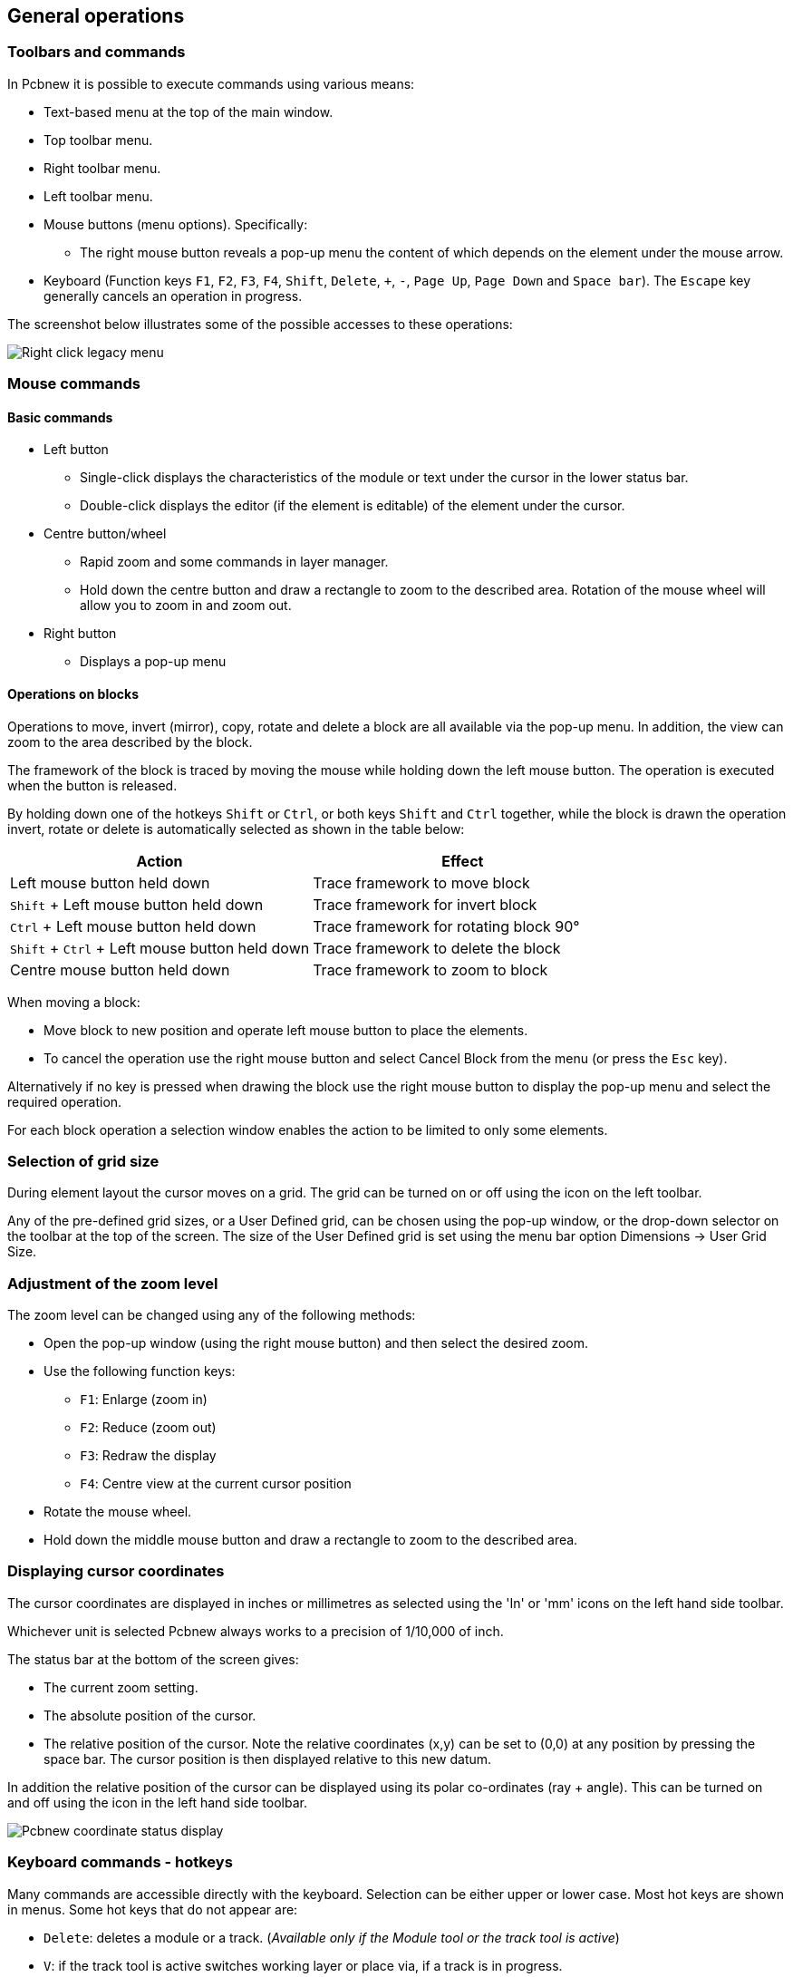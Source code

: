 
== General operations

=== Toolbars and commands

In Pcbnew it is possible to execute commands using various means:

* Text-based menu at the top of the main window.

* Top toolbar menu.

* Right toolbar menu.

* Left toolbar menu.

* Mouse buttons (menu options). Specifically:

** The right mouse button reveals a pop-up menu the content of
   which depends on the element under the mouse arrow.

* Keyboard (Function keys `F1`, `F2`, `F3`, `F4`, `Shift`, `Delete`, `+`, `-`, `Page Up`,
  `Page Down` and `Space bar`). The `Escape` key generally cancels an
  operation in progress.

The screenshot below illustrates some of the possible accesses to these
operations:

image:images/Right-click_legacy_menu.png[]

=== Mouse commands

==== Basic commands

* Left button

** Single-click displays the characteristics of the module or text under
   the cursor in the lower status bar.

** Double-click displays the editor (if the element is editable) of the
   element under the cursor.

* Centre button/wheel

** Rapid zoom and some commands in layer manager.

** Hold down the centre button and draw a rectangle to zoom to the
   described area. Rotation of the mouse wheel will allow you to zoom
   in and zoom out.

* Right button

** Displays a pop-up menu

==== Operations on blocks

Operations to move, invert (mirror), copy, rotate and delete a block
are all available via the pop-up menu. In addition, the view can zoom
to the area described by the block.

The framework of the block is traced by moving the mouse while
holding down the left mouse button. The operation is executed when
the button is released.

By holding down one of the hotkeys `Shift` or `Ctrl`, or both keys
`Shift` and `Ctrl` together, while the block is drawn the operation
invert, rotate or delete is automatically selected as shown in the
table below:

[options="header"]
|====
| Action | Effect
| Left mouse button held down
| Trace framework to move block
| `Shift` + Left mouse button held down
| Trace framework for invert block
| `Ctrl` + Left mouse button held down
| Trace framework for rotating block 90°
| `Shift` + `Ctrl` + Left mouse button held down
| Trace framework to delete the block
| Centre mouse button held down
| Trace framework to zoom to block
|====

When moving a block:

* Move block to new position and operate left mouse button to place
  the elements.
* To cancel the operation use the right mouse button
  and select Cancel Block from the menu (or press the `Esc` key).

Alternatively if no key is pressed when drawing the block use the
right mouse button to display the pop-up menu and select the
required operation.

For each block operation a selection window enables the action to be
limited to only some elements.

=== Selection of grid size

During element layout the cursor moves on a grid. The grid can be turned on or off using the icon on the left toolbar.

Any of the pre-defined grid sizes, or a User Defined grid, can be
chosen using the pop-up window, or the drop-down selector on the
toolbar at the top of the screen. The size of the User Defined grid
is set using the menu bar option Dimensions -> User Grid Size.

=== Adjustment of the zoom level

The zoom level can be changed using any of the following methods:

* Open the pop-up window (using the right mouse button) and then select the desired zoom.

* Use the following function keys:

** `F1`: Enlarge (zoom in)

** `F2`: Reduce (zoom out)

** `F3`: Redraw the display

** `F4`: Centre view at the current cursor position

* Rotate the mouse wheel.

* Hold down the middle mouse button and draw a rectangle to zoom to the described area.

=== Displaying cursor coordinates

The cursor coordinates are displayed in inches or millimetres as selected using the 'In' or 'mm' icons on the left hand side toolbar.

Whichever unit is selected Pcbnew always works to a precision of 1/10,000 of inch.

The status bar at the bottom of the screen gives:

* The current zoom setting.
* The absolute position of the cursor.
* The relative position of the cursor. Note the relative coordinates (x,y) can be set to (0,0) at any position by pressing the space bar. The cursor position is then displayed relative to this new datum.

In addition the relative position of the cursor can be displayed using its polar co-ordinates (ray + angle). This can be turned on and off using the icon in the left hand side toolbar.

image:images/Pcbnew_coordinate_status_display.png[]

=== Keyboard commands - hotkeys

Many commands are accessible directly with the keyboard. Selection can be either upper or lower case. Most hot keys are shown in menus. Some hot keys that do not appear are:

* `Delete`: deletes a module or a track. (_Available only if the Module tool or the track tool is active_)
* `V`: if the track tool is active switches working layer or place via, if a track is in progress.
* `+` and `-`: select next or previous layer.
* `?`: display the list off all hot keys.
* `Space`: reset relative coordinates.

=== Operation on blocks

Operations to move, invert (mirror), copy, rotate and delete a block
are all available from the pop-up menu. In addition, the view can
zoom to that described by the block.

The framework of the block is traced by moving the mouse while
holding down the left mouse button. The operation is executed when
the button is released.

By holding down one of the keys `Shift` or `Ctrl`, both `Shift` and
`Ctrl` together, or `Alt`, while the block is drawn the operation
invert, rotate, delete or copy is automatically selected as shown in
the table below:

[options="header"]
|====
| Action | Effect
| Left mouse button held down
| Move block
| `Shift` + Left mouse button held down
| Invert (mirror) block
| `Ctrl` + Left mouse button held down
| Rotate block 90°
| `Shift` + `Ctrl` + Left mouse button held down
| Delete the block
| `Alt` + Left mouse button held down
| Copy the block
|====

When a block command is made, a dialog window is displayed, and
items involved in this command can be chosen.

Any of the commands above can be cancelled via the same pop-up menu
or by pressing the Escape key (`Esc`).

image:images/Pcbnew_legacy_block_selection_dialog.png[]

=== Units used in dialogs

Units used to display dimensions values are inch and mm. The desired
unit can be selected by pressing the icon located in left toolbar:
image:images/Inch_mm_combo_icon.png[]
However one can enter the unit used to define a value, when entering
a new value.

Accepted units are:

|====
| 1 *in*  | 1 inch
| 1 *"*   | 1 inch
| 25 *th* | 25 thou
| 25 *mi* | 25 mils, same as thou
| 6 *mm*  | 6 mm
|====

The rules are:

* Spaces between the number and the unit are accepted.
* Only the first two letters are significant.
* In countries using an alternative decimal separator than the period, the period (`.`) can be used as well. Therefore `1,5` and `1.5` are the same in French.

=== Top menu bar

The top menu bar provides access to the files (loading and saving), configuration options, printing, plotting and the help files.

image:images/Pcbnew_top_menu_bar.png[]

==== The File menu

image:images/Pcbnew_file_menu.png[]

The File menu allows the loading and saving of printed circuits files, as well as printing and plotting the circuit board. It enables the export (with the format GenCAD 1.4) of the circuit for use with automatic testers.

==== Edit menu

Allows some global edit actions:

image:images/Pcbnew_edit_menu.png[]


==== View menu

image:images/Pcbnew_view_menu.png[]

Zoom functions and 3D board display.

===== Sub menu View/3D display

Opens the 3D board viewer. Here is a sample:

image:images/Sample_3D_board.png[]

Brings up the 3D viewer used to display the circuit board in 3
dimensions.

image:images/Pcbnew_display_model_menu.png[]

==== Place menu

Same function as the right-hand toolbar.

image:images/Pcbnew_place_menu.png[]

==== Route menu

Routing function.

image:images/Pcbnew_route_menu.png[]

==== The Preferences menu

image:images/Pcbnew_preferences_menu.png[]

Allows:

* Selection of the footprint libraries.
* Hide/Show the Layers manager (colors selection for displaying layers and other elements. Also enables the display of elements to be turned on and off).
* Management of general options (units,  etc.).
* The management of other display options.
* Creation, editing (and re-read) of the hot keys file.

==== Dimensions menu

image:images/Pcbnew_dimensions_menu.png[]

An important menu. Allows adjustment of:

* User grid size.
* Size of texts and the line width for drawings.
* Dimensions and characteristic of pads.
* Setting the global values for solder mask and solder paste layers

==== Tools menu

image:images/Pcbnew_tools_menu.png[]

==== The Design Rules menu

image:images/Pcbnew_design_rules_menu.png[]

Provides access to 2 dialogs:

* Setting Design Rules (tracks and vias sizes, clerances).
* Setting Layers (number, enabled and layers names)

==== The Help menu

Provides access to the user manuals and to the version information
menu (Pcbnew About).

=== Using icons on the top toolbar

This toolbar gives access to the principal functions of Pcbnew.

image:images/Pcbnew_top_toolbar.png[]

[cols="4,10"]
|====
| image:images/icons/new.png[]
    | Creation of a new printed circuit.
| image:images/icons/open_brd_file.png[]
    | Opening of an old printed circuit.
| image:images/icons/save.png[]
    | Save printed circuit.
| image:images/icons/sheetset.png[]
    | Selection of the page size and modification of the file properties.
| image:images/icons/module_editor.png[]
    | Opens footprint editor to edit library or pcb footprint.
| image:images/icons/modview_icon.png[]
    | Opens footprint viewer to display library or pcb footprint.
| image:images/icons/undo.png[] image:images/icons/redo.png[]
    | Undo/Redo last commands (10 levels)
| image:images/icons/print_button.png[]
    | Display print menu.
| image:images/icons/plot.png[]
    | Display plot menu.
| image:images/icons/zoom_in.png[] image:images/icons/zoom_out.png[]
    | Zoom in and Zoom out (relative to the centre of screen).
| image:images/icons/zoom_redraw.png[]
    | Redraw the screen
| image:images/icons/zoom_fit_in_page.png[]
    | Fit to page
| image:images/icons/find.png[]
    | Find module or text.
| image:images/icons/netlist.png[]
    | Netlist operations (selection, reading, testing and compiling).
| image:images/icons/drc.png[]
    | DRC (Design Rule Check): Automatic check of the tracks.
| image:images/Pcbnew_toolbar_layer_select_dropdown.png[]
    | Selection of the working layer.
| image:images/Pcbnew_layer_pair_indicator.png[]
    | Selection of layer pair (for vias)
| image:images/icons/mode_module.png[]
    | Footprint mode: when active this enables module options in the
    pop-up window.
| image:images/icons/mode_track.png[]
    | Routing mode: when active this enables routing options in the
    pop-up window
| image:images/icons/web_support.png[]
    | Direct access to the web router FreeRoute
| image:images/icons/py_script.png[]
    | Show / Hide the Python scripting console
|====

==== Auxiliary toolbar

[cols="4,10"]
|====
| image:images/Pcbnew_track_thickness_dropdown.png[]
    | Selection of thickness of track already in use.
| image:images/Pcbnew_via_size_dropdown.png[]
    | Selection of a dimension of via already in use.
| image:images/icons/auto_track_width.png[]
    | Automatic track width: if enabled when creating a new track,
    when starting on an existing track, the width of the new track
    is set to the width of the existing track.
| image:images/Pcbnew_grid_size_dropdown.png[]
    | Selection of the grid size.
| image:images/Pcbnew_zoom_factor_dropdown.png[]
    | Selection of the zoom.
|====

=== Right-hand side toolbar

image:images/Pcbnew_right_toolbar.png[float="right"]

This toolbar gives access to the editing tool to change the PCB
shown in Pcbnew:

    * Placement of footprints, tracks, zones of copper, texts, etc.
    * Net Highlighting.
    * Creating notes, graphic elements, etc.
    * Deleting elements.

[cols="2,10",width="90%"]
|====
| image:images/icons/cursor.png[]
    | Select the standard mouse mode.
| image:images/icons/net_highlight.png[]
    | Highlight net selected by clicking on a track or pad.
| image:images/icons/tool_ratsnest.png[]
    | Display local ratsnest (Pad or Module).
| image:images/icons/module.png[]
    | Add a module from a library.
| image:images/icons/add_tracks.png[]
    | Placement of tracks and vias.
| image:images/icons/add_zone.png[]
    | Placement of zones (copper planes).
| image:images/icons/add_keepout_area.png[]
    | Placement of keepout areas ( on copper layers ).
| image:images/icons/auto_track_width.png[]
    | Keepout are areas with no tracks, or/and vias or/and copper areas
| image:images/icons/add_line.png[]
    | Draw Lines on technical layers (i.e. not a copper layer).
| image:images/icons/add_circle.png[]
    | Draw Circles on technical layers (i.e. not a copper layer).
| image:images/icons/add_arc.png[]
    | Draw Arcs on technical layers (i.e. not a copper layer).
| image:images/icons/add_text.png[]
    | Placement of text.
| image:images/icons/add_dimension.png[]
    | Draw Dimensions on technical layers (i.e. not the copper layer).
| image:images/icons/add_mires.png[]
    | Draw Alignment Marks (appearing on all layers).
| image:images/icons/delete.png[]
    | Delete element pointed to by the cursor

    *Note:*
    When Deleting, if several superimposed elements are
    pointed to, priority is given to the smallest (in the decreasing
    set of priorities tracks, text, module). The function "Undelete"
    of the upper toolbar allows the cancellation of the last item
    deleted.
| image:images/icons/pcb_offset.png[]
    | Offset adjust for drilling and place files.
| image:images/icons/grid_select_axis.png[]
    | Grid origin. (grid offset). Useful mainly for editing and
    placement of footprints. Can also be set in Dimensions/Grid menu.
|====


=== Left-hand side toolbar

image:images/Pcbnew_left_toolbar.png[float="right"]

The left hand-side toolbar provides display and control options that
affect Pcbnew's interface.

[cols="2,10",width="90%"]
|====
| image:images/icons/drc_off.png[]
    | Turns DRC (Design Rule Checking) on/off. *Caution:* when DRC
    is off incorrect connections can be made.
| image:images/icons/grid.png[]
    | Turn grid display on/off *Note:* a small grid may not be displayed
    unless zoomed in far enough
| image:images/icons/polar_coord.png[]
    | Polar display of the relative co-ordinates on the status bar on/off.
| image:images/icons/unit_inch.png[] image:images/icons/unit_mm.png[]
    | Display/entry of coordinates or dimensions in inches or millimeters.
| image:images/icons/cursor_shape.png[]
    | Change cursor display shape.
| image:images/icons/general_ratsnest.png[]
    | Display general rats nest (incomplete connections between footprints).
| image:images/icons/local_ratsnest.png[]
    | Display module rats nest dynamically as it is moved.
| image:images/icons/auto_delete_track.png[]
    | Enable/Disable automatic deletion of a track when it is redrawn.
| image:images/icons/show_zone.png[]
    | Show filled areas in zones
| image:images/icons/show_zone_disable.png[]
    | Do not show filled areas in zones
| image:images/icons/show_zone_outline_only.png[]
    | Show only outlines of filled areas in zones
| image:images/icons/pad_sketch.png[]
    | Display of pads in sketch mode on/off.
| image:images/icons/via_sketch.png[]
    | Display mode for vias (Filled/Sketch)
| image:images/icons/showtrack.png[]
    | Display of tracks in sketch mode on/off.
| image:images/icons/contrast_mode.png[]
    | High contrast display mode on/off. In this mode the active
    layer is displayed normally, all the other layers are displayed
    in gray. Useful for working on multi-layer circuits.
| image:images/icons/layers_manager.png[]
    | Hide/Show the Layers manager
| image:images/icons/mw_toolbar.png[]
    | Access to microwaves tools. Under development
|====

=== Pop-up windows and fast editing

A right-click of the mouse opens a pop-up window. Its contents
depends on the element pointed at by the cursor.

This gives immediate access to:

* Changing the display (centre display on cursor, zoom in or out or
  selecting the zoom).
* Setting the grid size.
* Additionally a right-click on an element enables editing of the most
  commonly modified element parameters.

The screenshots below show what the pop-up windows looks like.

=== Available modes

There are 3 modes when using pop-up menus. In the pop-up menus,
these modes add or remove some specific commands.

[cols="2,5"]
|====
| image:images/icons/mode_module.png[] and
  image:images/icons/mode_track.png[] disabled
    | Normal mode
| image:images/icons/mode_module.png[] enabled
    | Footprint mode
| image:images/icons/mode_track.png[] enabled
    | Tracks mode
|====

==== Normal mode

* Pop-up menu with no selection:

image:images/Pcbnew_popup_normal_mode.png[]

* Pop-up menu with track selected:

image:images/Pcbnew_popup_normal_mode_track.png[]

* Pop-up menu with footprint selected:

image:images/Pcbnew_popup_normal_mode_footprint.png[]

==== Footprint mode

Same cases in Footprint Mode (image:images/icons/mode_module.png[] enabled)

* Pop-up menu with no selection:

image:images/Pcbnew_popup_footprint_mode.png[]

* Pop-up menu with track selected:

image:images/Pcbnew_popup_footprint_mode_track.png[]

* Pop-up menu with footprint selected:

image:images/Pcbnew_popup_footprint_mode_footprint.png[]

==== Tracks mode

Same cases in Track Mode (image:images/icons/mode_track.png[] enabled)

* Pop-up menu with no selection:

image:images/Pcbnew_popup_track_mode.png[]

* Pop-up menu with track selected:

image:images/Pcbnew_popup_track_mode_track.png[]

* Pop-up menu with footprint selected:

image:images/Pcbnew_popup_track_mode_footprint.png[]
